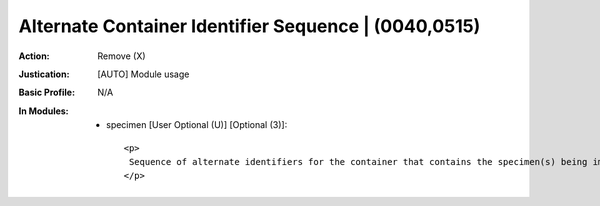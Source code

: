 -----------------------------------------------------
Alternate Container Identifier Sequence | (0040,0515)
-----------------------------------------------------
:Action: Remove (X)
:Justication: [AUTO] Module usage
:Basic Profile: N/A
:In Modules:
   - specimen [User Optional (U)] [Optional (3)]::

       <p>
        Sequence of alternate identifiers for the container that contains the specimen(s) being imaged. These may have been assigned, e.g., by the manufacturer, or by another institution that collected the specimen. One or more Items are permitted in this Sequence.
       </p>
